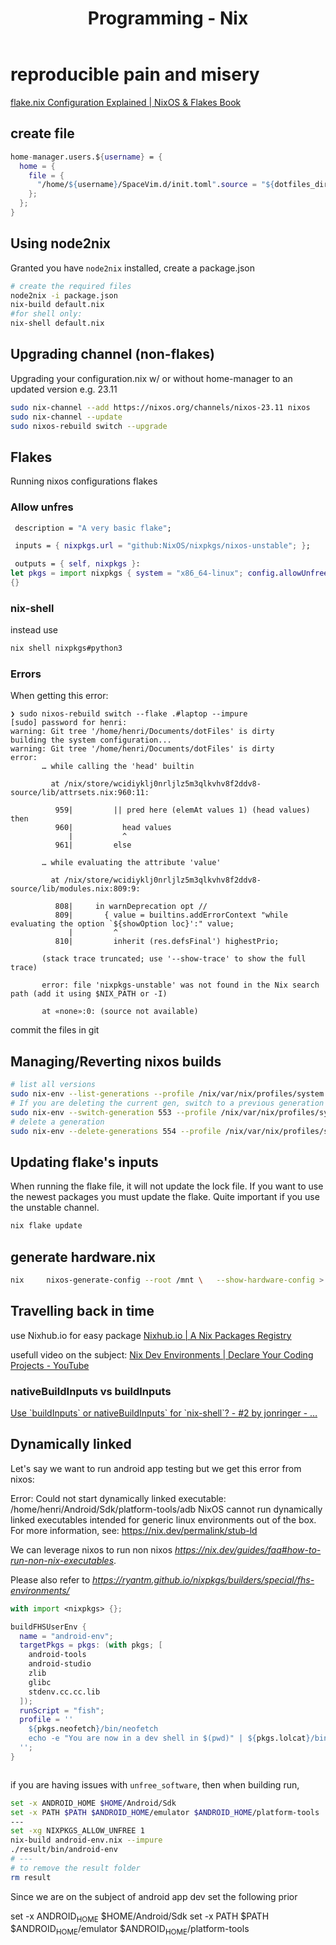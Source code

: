 :PROPERTIES:
:ID:       ab427009-adbf-49e0-befe-8ed8439b161b
:END:
#+title: Programming - Nix

* reproducible pain and misery
[[https://nixos-and-flakes.thiscute.world/nixos-with-flakes/nixos-flake-configuration-explained][flake.nix Configuration Explained | NixOS & Flakes Book]]
** create file
#+begin_src nix
  home-manager.users.${username} = {
    home = {
      file = {
        "/home/${username}/SpaceVim.d/init.toml".source = "${dotfiles_dir}/.config/SpaceVim.d/init.toml";
      };
    };
  }
#+end_src

** Using node2nix
Granted you have =node2nix= installed, create a package.json
#+begin_src bash
  # create the required files
  node2nix -i package.json
  nix-build default.nix
  #for shell only:
  nix-shell default.nix
#+end_src

** Upgrading channel (non-flakes)
Upgrading your configuration.nix w/ or without home-manager to an updated version e.g. 23.11
#+begin_src bash
sudo nix-channel --add https://nixos.org/channels/nixos-23.11 nixos
sudo nix-channel --update
sudo nixos-rebuild switch --upgrade
#+end_src

** Flakes
Running nixos configurations flakes
*** Allow unfres
#+begin_src nix
   description = "A very basic flake";

   inputs = { nixpkgs.url = "github:NixOS/nixpkgs/nixos-unstable"; };

   outputs = { self, nixpkgs }:
  let pkgs = import nixpkgs { system = "x86_64-linux"; config.allowUnfree = true; } in
  {}
#+end_src
*** nix-shell
instead use
#+begin_src bash
nix shell nixpkgs#python3
#+end_src
*** Errors
When getting this error:
#+begin_example
❯ sudo nixos-rebuild switch --flake .#laptop --impure
[sudo] password for henri:
warning: Git tree '/home/henri/Documents/dotFiles' is dirty
building the system configuration...
warning: Git tree '/home/henri/Documents/dotFiles' is dirty
error:
       … while calling the 'head' builtin

         at /nix/store/wcidiyklj0nrljlz5m3qlkvhv8f2ddv8-source/lib/attrsets.nix:960:11:

          959|         || pred here (elemAt values 1) (head values) then
          960|           head values
             |           ^
          961|         else

       … while evaluating the attribute 'value'

         at /nix/store/wcidiyklj0nrljlz5m3qlkvhv8f2ddv8-source/lib/modules.nix:809:9:

          808|     in warnDeprecation opt //
          809|       { value = builtins.addErrorContext "while evaluating the option `${showOption loc}':" value;
             |         ^
          810|         inherit (res.defsFinal') highestPrio;

       (stack trace truncated; use '--show-trace' to show the full trace)

       error: file 'nixpkgs-unstable' was not found in the Nix search path (add it using $NIX_PATH or -I)

       at «none»:0: (source not available)
#+end_example

commit the files in git

** Managing/Reverting nixos builds

#+begin_src  bash
  # list all versions
  sudo nix-env --list-generations --profile /nix/var/nix/profiles/system
  # If you are deleting the current gen, switch to a previous generation
  sudo nix-env --switch-generation 553 --profile /nix/var/nix/profiles/system
  # delete a generation
  sudo nix-env --delete-generations 554 --profile /nix/var/nix/profiles/system

#+end_src

** Updating flake's inputs

When running the flake file, it will not update the lock file. If you want to use the newest packages you must update the flake. Quite important if you use the unstable channel.

#+begin_src bash
nix flake update
#+end_src

** generate hardware.nix
#+begin_src bash
nix     nixos-generate-config --root /mnt \   --show-hardware-config > /mnt/where-ever/whatever.nix
#+end_src

** Travelling back in time

use Nixhub.io for easy package
[[https://www.nixhub.io/][Nixhub.io | A Nix Packages Registry]]

usefull video on the subject: [[https://www.youtube.com/watch?v=yQwW8dkuHqw][Nix Dev Environments | Declare Your Coding Projects - YouTube]]

*** nativeBuildInputs vs buildInputs

[[https://discourse.nixos.org/t/use-buildinputs-or-nativebuildinputs-for-nix-shell/8464/2][Use `buildInputs` or nativeBuildInputs` for `nix-shell`? - #2 by jonringer - ...]]

** Dynamically linked

Let's say we want to run android app testing but we get this error from nixos:

Error: Could not start dynamically linked executable: /home/henri/Android/Sdk/platform-tools/adb
NixOS cannot run dynamically linked executables intended for generic
linux environments out of the box. For more information, see:
https://nix.dev/permalink/stub-ld

We can leverage nixos to run non nixos [[executables][https://nix.dev/guides/faq#how-to-run-non-nix-executables]].

Please also refer to  [[nixpkgs-manual][https://ryantm.github.io/nixpkgs/builders/special/fhs-environments/]]

#+begin_src nix
with import <nixpkgs> {};

buildFHSUserEnv {
  name = "android-env";
  targetPkgs = pkgs: (with pkgs; [
    android-tools
    android-studio
    zlib
    glibc
    stdenv.cc.cc.lib
  ]);
  runScript = "fish";
  profile = ''
    ${pkgs.neofetch}/bin/neofetch
    echo -e "You are now in a dev shell in $(pwd)" | ${pkgs.lolcat}/bin/lolcat
  '';
}


#+end_src

if you are having issues with =unfree_software=, then when building run,

#+begin_src bash
set -x ANDROID_HOME $HOME/Android/Sdk
set -x PATH $PATH $ANDROID_HOME/emulator $ANDROID_HOME/platform-tools
---
set -xg NIXPKGS_ALLOW_UNFREE 1
nix-build android-env.nix --impure
./result/bin/android-env
# ---
# to remove the result folder
rm result
#+end_src

Since we are on the subject of android app dev set the following prior
#+begin_src bash
set -x ANDROID_HOME $HOME/Android/Sdk
    set -x PATH $PATH $ANDROID_HOME/emulator $ANDROID_HOME/platform-tools
#+begin_src
